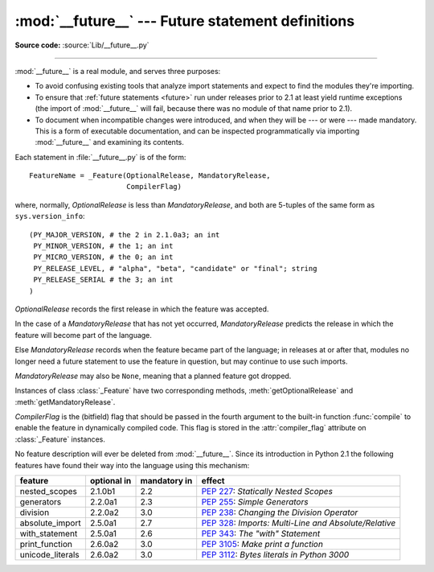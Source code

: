 :mod:`__future__` --- Future statement definitions
==================================================

.. module:: __future__
   :synopsis: Future statement definitions

**Source code:** :source:`Lib/__future__.py`

--------------

:mod:`__future__` is a real module, and serves three purposes:

* To avoid confusing existing tools that analyze import statements and expect to
  find the modules they're importing.

* To ensure that :ref:`future statements <future>` run under releases prior to
  2.1 at least yield runtime exceptions (the import of :mod:`__future__` will
  fail, because there was no module of that name prior to 2.1).

* To document when incompatible changes were introduced, and when they will be
  --- or were --- made mandatory.  This is a form of executable documentation, and
  can be inspected programmatically via importing :mod:`__future__` and examining
  its contents.

Each statement in :file:`__future__.py` is of the form::

   FeatureName = _Feature(OptionalRelease, MandatoryRelease,
                          CompilerFlag)


where, normally, *OptionalRelease* is less than *MandatoryRelease*, and both are
5-tuples of the same form as ``sys.version_info``::

   (PY_MAJOR_VERSION, # the 2 in 2.1.0a3; an int
    PY_MINOR_VERSION, # the 1; an int
    PY_MICRO_VERSION, # the 0; an int
    PY_RELEASE_LEVEL, # "alpha", "beta", "candidate" or "final"; string
    PY_RELEASE_SERIAL # the 3; an int
   )

*OptionalRelease* records the first release in which the feature was accepted.

In the case of a *MandatoryRelease* that has not yet occurred,
*MandatoryRelease* predicts the release in which the feature will become part of
the language.

Else *MandatoryRelease* records when the feature became part of the language; in
releases at or after that, modules no longer need a future statement to use the
feature in question, but may continue to use such imports.

*MandatoryRelease* may also be ``None``, meaning that a planned feature got
dropped.

Instances of class :class:`_Feature` have two corresponding methods,
:meth:`getOptionalRelease` and :meth:`getMandatoryRelease`.

*CompilerFlag* is the (bitfield) flag that should be passed in the fourth
argument to the built-in function :func:`compile` to enable the feature in
dynamically compiled code.  This flag is stored in the :attr:`compiler_flag`
attribute on :class:`_Feature` instances.

No feature description will ever be deleted from :mod:`__future__`. Since its
introduction in Python 2.1 the following features have found their way into the
language using this mechanism:

+------------------+-------------+--------------+---------------------------------------------+
| feature          | optional in | mandatory in | effect                                      |
+==================+=============+==============+=============================================+
| nested_scopes    | 2.1.0b1     | 2.2          | :pep:`227`:                                 |
|                  |             |              | *Statically Nested Scopes*                  |
+------------------+-------------+--------------+---------------------------------------------+
| generators       | 2.2.0a1     | 2.3          | :pep:`255`:                                 |
|                  |             |              | *Simple Generators*                         |
+------------------+-------------+--------------+---------------------------------------------+
| division         | 2.2.0a2     | 3.0          | :pep:`238`:                                 |
|                  |             |              | *Changing the Division Operator*            |
+------------------+-------------+--------------+---------------------------------------------+
| absolute_import  | 2.5.0a1     | 2.7          | :pep:`328`:                                 |
|                  |             |              | *Imports: Multi-Line and Absolute/Relative* |
+------------------+-------------+--------------+---------------------------------------------+
| with_statement   | 2.5.0a1     | 2.6          | :pep:`343`:                                 |
|                  |             |              | *The "with" Statement*                      |
+------------------+-------------+--------------+---------------------------------------------+
| print_function   | 2.6.0a2     | 3.0          | :pep:`3105`:                                |
|                  |             |              | *Make print a function*                     |
+------------------+-------------+--------------+---------------------------------------------+
| unicode_literals | 2.6.0a2     | 3.0          | :pep:`3112`:                                |
|                  |             |              | *Bytes literals in Python 3000*             |
+------------------+-------------+--------------+---------------------------------------------+

.. seealso::

   :ref:`future`
      How the compiler treats future imports.
